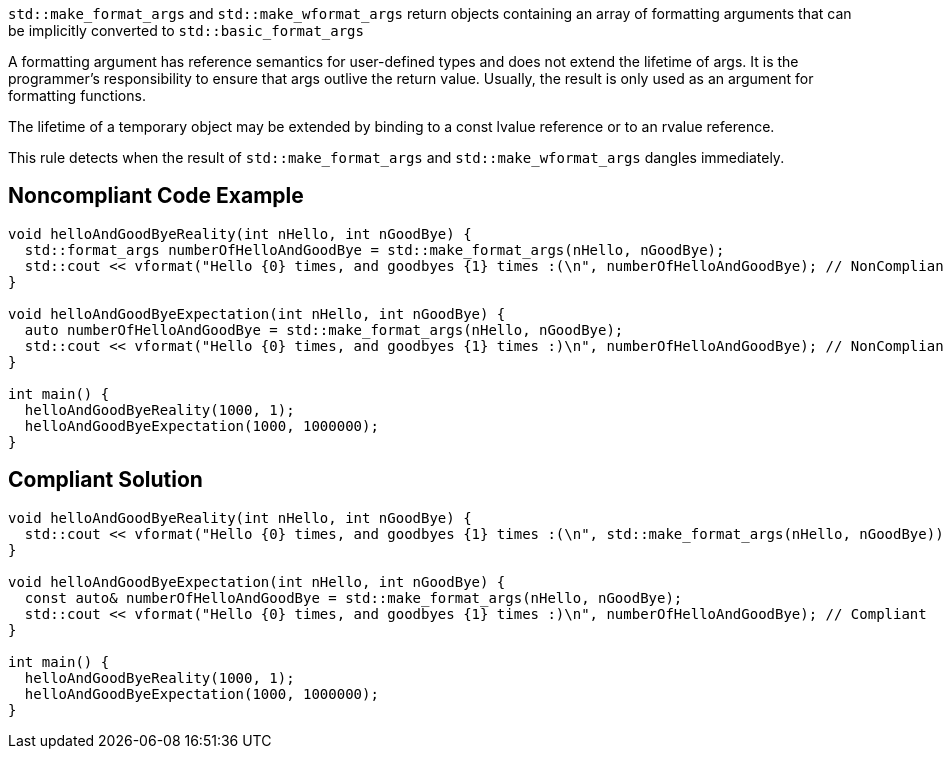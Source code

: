``std::make_format_args`` and ``std::make_wformat_args`` return objects containing an array of formatting arguments that can be implicitly converted to ``std::basic_format_args``

A formatting argument has reference semantics for user-defined types and does not extend the lifetime of args. 
It is the programmer's responsibility to ensure that args outlive the return value. Usually, the result is only used as an argument for formatting functions.

The lifetime of a temporary object may be extended by binding to a const lvalue reference or to an rvalue reference.

This rule detects when the result of ``std::make_format_args`` and ``std::make_wformat_args`` dangles immediately.

== Noncompliant Code Example

[source,cpp]
----
void helloAndGoodByeReality(int nHello, int nGoodBye) {
  std::format_args numberOfHelloAndGoodBye = std::make_format_args(nHello, nGoodBye);
  std::cout << vformat("Hello {0} times, and goodbyes {1} times :(\n", numberOfHelloAndGoodBye); // NonCompliant
}

void helloAndGoodByeExpectation(int nHello, int nGoodBye) {
  auto numberOfHelloAndGoodBye = std::make_format_args(nHello, nGoodBye);
  std::cout << vformat("Hello {0} times, and goodbyes {1} times :)\n", numberOfHelloAndGoodBye); // NonCompliant
}

int main() {
  helloAndGoodByeReality(1000, 1);
  helloAndGoodByeExpectation(1000, 1000000);
}
----

== Compliant Solution

[source,cpp]
----
void helloAndGoodByeReality(int nHello, int nGoodBye) {
  std::cout << vformat("Hello {0} times, and goodbyes {1} times :(\n", std::make_format_args(nHello, nGoodBye)); // Compliant
}

void helloAndGoodByeExpectation(int nHello, int nGoodBye) {
  const auto& numberOfHelloAndGoodBye = std::make_format_args(nHello, nGoodBye);
  std::cout << vformat("Hello {0} times, and goodbyes {1} times :)\n", numberOfHelloAndGoodBye); // Compliant
}

int main() {
  helloAndGoodByeReality(1000, 1);
  helloAndGoodByeExpectation(1000, 1000000);
}
----
